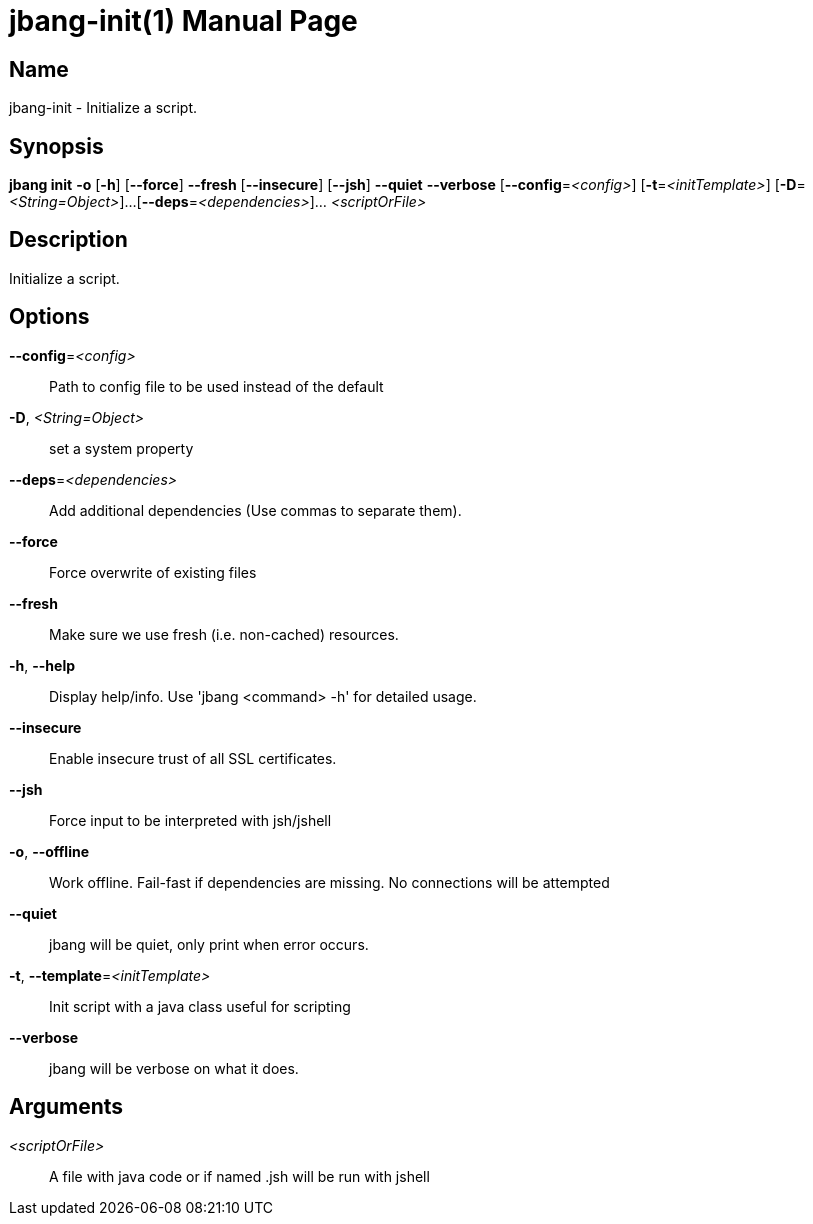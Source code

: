 // This is a generated documentation file based on picocli
// To change it update the picocli code or the genrator
// tag::picocli-generated-full-manpage[]
// tag::picocli-generated-man-section-header[]
:doctype: manpage
:manmanual: jbang Manual
:man-linkstyle: pass:[blue R < >]
= jbang-init(1)

// end::picocli-generated-man-section-header[]

// tag::picocli-generated-man-section-name[]
== Name

jbang-init - Initialize a script.

// end::picocli-generated-man-section-name[]

// tag::picocli-generated-man-section-synopsis[]
== Synopsis

*jbang init* *-o* [*-h*] [*--force*] *--fresh* [*--insecure*] [*--jsh*] *--quiet* *--verbose*
           [*--config*=_<config>_] [*-t*=_<initTemplate>_] [*-D*=_<String=Object>_]...
           [*--deps*=_<dependencies>_]... _<scriptOrFile>_

// end::picocli-generated-man-section-synopsis[]

// tag::picocli-generated-man-section-description[]
== Description

Initialize a script.

// end::picocli-generated-man-section-description[]

// tag::picocli-generated-man-section-options[]
== Options

*--config*=_<config>_::
  Path to config file to be used instead of the default

*-D*, _<String=Object>_::
  set a system property

*--deps*=_<dependencies>_::
  Add additional dependencies (Use commas to separate them).

*--force*::
  Force overwrite of existing files

*--fresh*::
  Make sure we use fresh (i.e. non-cached) resources.

*-h*, *--help*::
  Display help/info. Use 'jbang <command> -h' for detailed usage.

*--insecure*::
  Enable insecure trust of all SSL certificates.

*--jsh*::
  Force input to be interpreted with jsh/jshell

*-o*, *--offline*::
  Work offline. Fail-fast if dependencies are missing. No connections will be attempted

*--quiet*::
  jbang will be quiet, only print when error occurs.

*-t*, *--template*=_<initTemplate>_::
  Init script with a java class useful for scripting

*--verbose*::
  jbang will be verbose on what it does.

// end::picocli-generated-man-section-options[]

// tag::picocli-generated-man-section-arguments[]
== Arguments

_<scriptOrFile>_::
  A file with java code or if named .jsh will be run with jshell

// end::picocli-generated-man-section-arguments[]

// tag::picocli-generated-man-section-commands[]
// end::picocli-generated-man-section-commands[]

// tag::picocli-generated-man-section-exit-status[]
// end::picocli-generated-man-section-exit-status[]

// tag::picocli-generated-man-section-footer[]
// end::picocli-generated-man-section-footer[]

// end::picocli-generated-full-manpage[]
